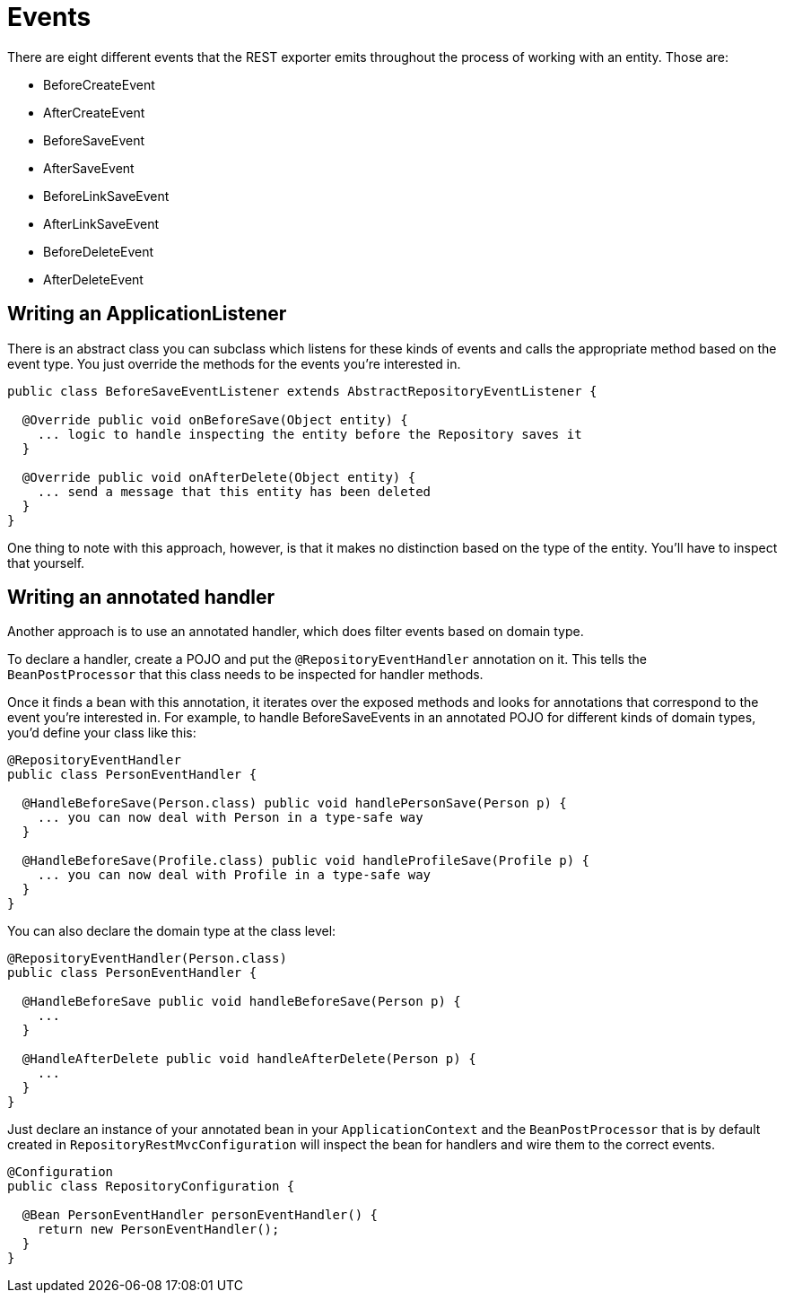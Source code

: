 [[events-chapter]]
= Events

There are eight different events that the REST exporter emits throughout the process of working with an entity. Those are:  

* BeforeCreateEvent
* AfterCreateEvent
* BeforeSaveEvent
* AfterSaveEvent
* BeforeLinkSaveEvent
* AfterLinkSaveEvent
* BeforeDeleteEvent
* AfterDeleteEvent

== Writing an ApplicationListener

There is an abstract class you can subclass which listens for these kinds of events and calls the appropriate method based on the event type. You just override the methods for the events you're interested in.  

[source,java]
----
public class BeforeSaveEventListener extends AbstractRepositoryEventListener {

  @Override public void onBeforeSave(Object entity) {
    ... logic to handle inspecting the entity before the Repository saves it
  }

  @Override public void onAfterDelete(Object entity) {
    ... send a message that this entity has been deleted
  }
}
----

One thing to note with this approach, however, is that it makes no distinction based on the type of the entity. You'll have to inspect that yourself. 

== Writing an annotated handler

Another approach is to use an annotated handler, which does filter events based on domain type.

To declare a handler, create a POJO and put the `@RepositoryEventHandler` annotation on it. This tells the `BeanPostProcessor` that this class needs to be inspected for handler methods. 

Once it finds a bean with this annotation, it iterates over the exposed methods and looks for annotations that correspond to the event you're interested in. For example, to handle BeforeSaveEvents in an annotated POJO for different kinds of domain types, you'd define your class like this:  

[source,java]
----
@RepositoryEventHandler
public class PersonEventHandler {

  @HandleBeforeSave(Person.class) public void handlePersonSave(Person p) {
    ... you can now deal with Person in a type-safe way
  }

  @HandleBeforeSave(Profile.class) public void handleProfileSave(Profile p) {
    ... you can now deal with Profile in a type-safe way
  }
}
----

You can also declare the domain type at the class level:  

[source,java]
----
@RepositoryEventHandler(Person.class)
public class PersonEventHandler {

  @HandleBeforeSave public void handleBeforeSave(Person p) {
    ...
  }

  @HandleAfterDelete public void handleAfterDelete(Person p) {
    ...
  }
}
----

Just declare an instance of your annotated bean in your `ApplicationContext` and the `BeanPostProcessor` that is by default created in `RepositoryRestMvcConfiguration` will inspect the bean for handlers and wire them to the correct events.  

[source,java]
----
@Configuration
public class RepositoryConfiguration {

  @Bean PersonEventHandler personEventHandler() {
    return new PersonEventHandler();
  }
}
----
